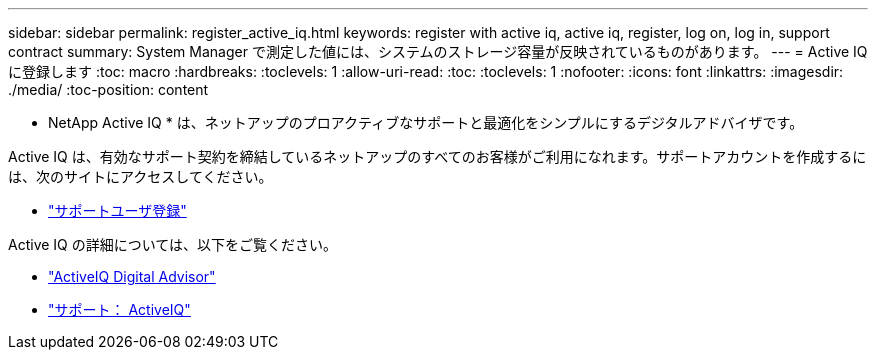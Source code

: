 ---
sidebar: sidebar 
permalink: register_active_iq.html 
keywords: register with active iq, active iq, register, log on, log in, support contract 
summary: System Manager で測定した値には、システムのストレージ容量が反映されているものがあります。 
---
= Active IQ に登録します
:toc: macro
:hardbreaks:
:toclevels: 1
:allow-uri-read: 
:toc: 
:toclevels: 1
:nofooter: 
:icons: font
:linkattrs: 
:imagesdir: ./media/
:toc-position: content


[role="lead"]
* NetApp Active IQ * は、ネットアップのプロアクティブなサポートと最適化をシンプルにするデジタルアドバイザです。

Active IQ は、有効なサポート契約を締結しているネットアップのすべてのお客様がご利用になれます。サポートアカウントを作成するには、次のサイトにアクセスしてください。

* link:https://mysupport.netapp.com/eservice/public/now.do["サポートユーザ登録"^]


Active IQ の詳細については、以下をご覧ください。

* link:https://www.netapp.com/services/support/active-iq/["ActiveIQ Digital Advisor"^]
* link:https://mysupport.netapp.com/site/info/aboutAIQ["サポート： ActiveIQ"^]


